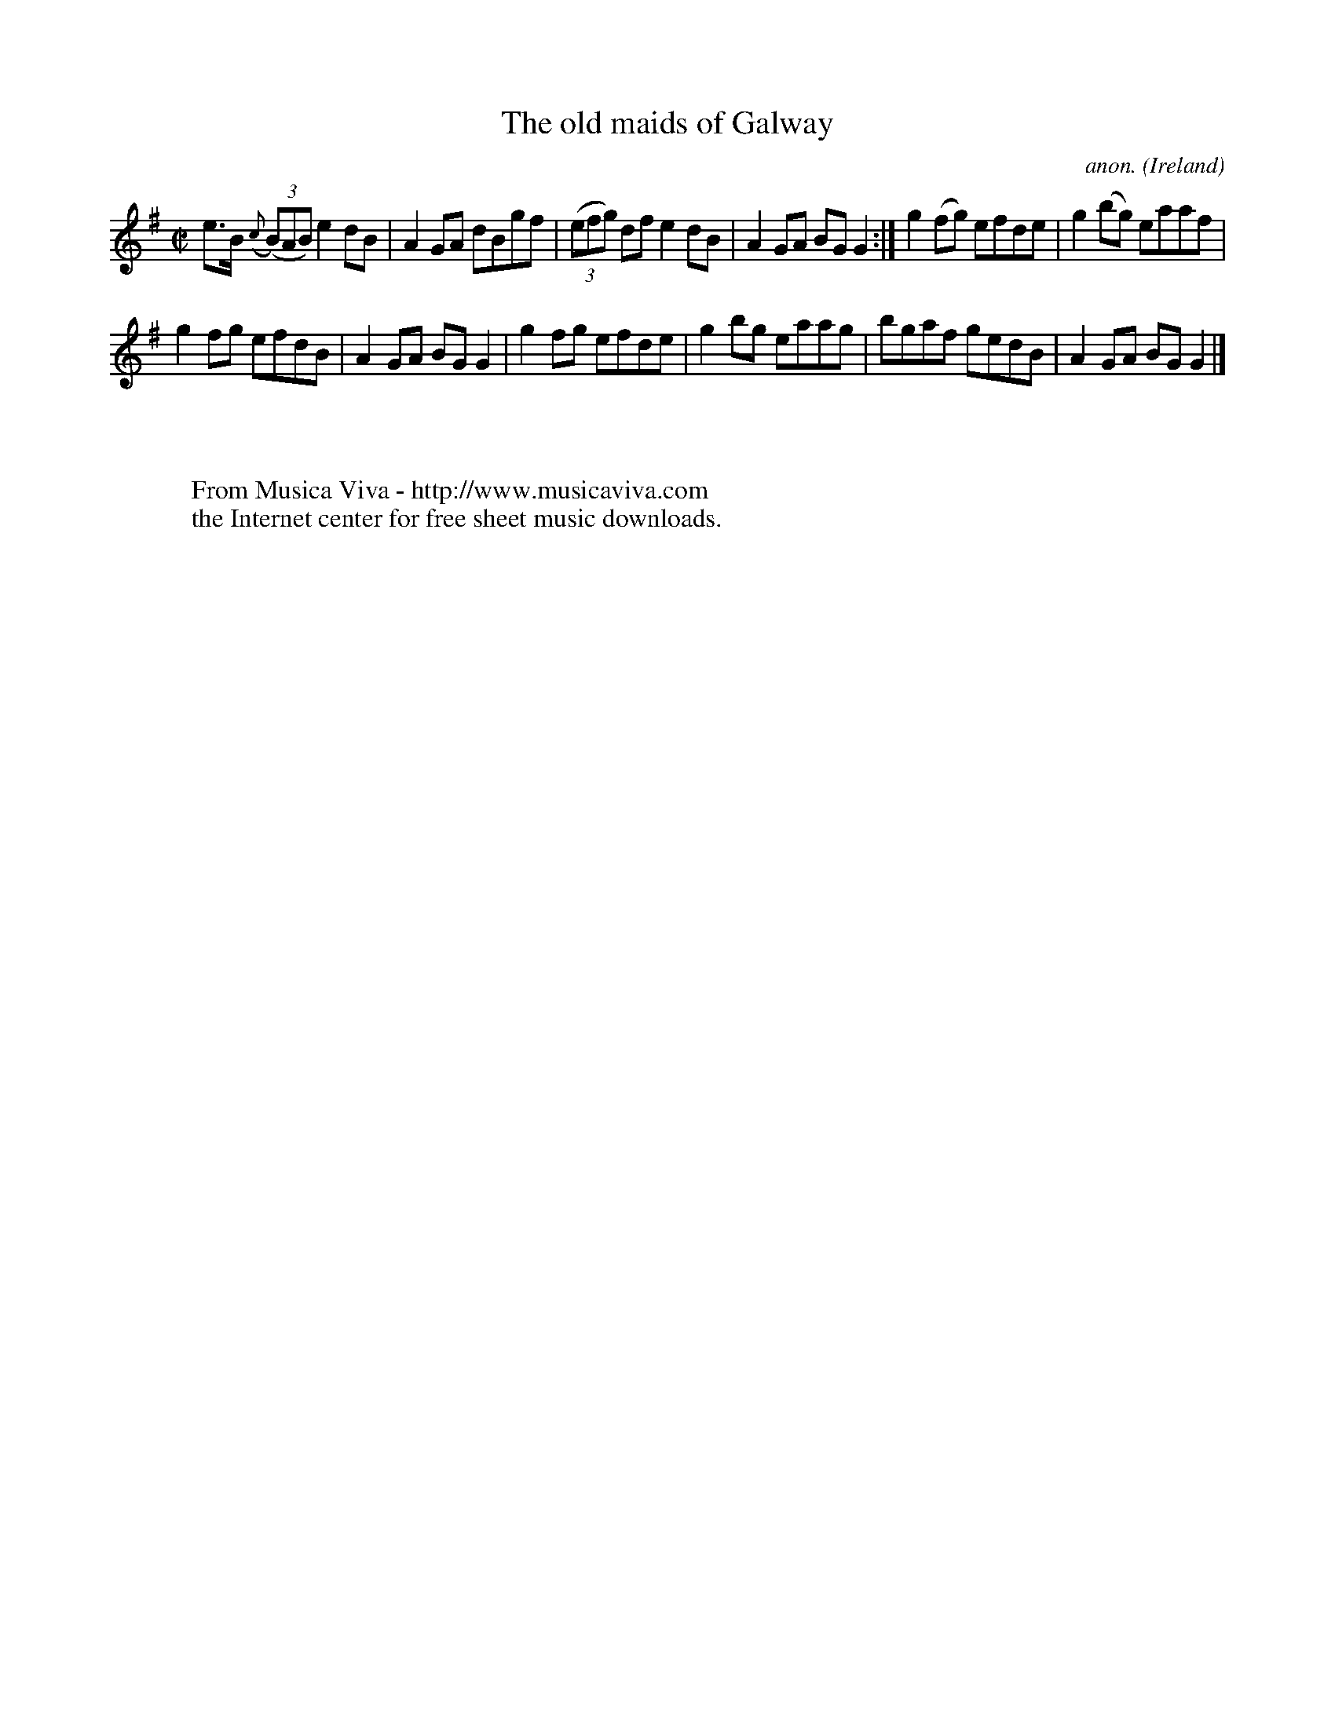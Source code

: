 X:654
T:The old maids of Galway
C:anon.
O:Ireland
B:Francis O'Neill: "The Dance Music of Ireland" (1907) no. 654
R:Reel
Z:Transcribed by Frank Nordberg - http://www.musicaviva.com
F:http://www.musicaviva.com/abc/tunes/ireland/oneill-1001/0654/oneill-1001-0654-1.abc
M:C|
L:1/8
K:G
e>B ({c}(3(B)AB) e2dB|A2GA dBgf|(3(efg) df e2dB|A2GA BGG2:|g2(fg) efde|g2(bg) eaaf|
g2fg efdB|A2GA BGG2|g2fg efde|g2bg eaag|bgaf gedB|A2GA BGG2|]
W:
W:
W:  From Musica Viva - http://www.musicaviva.com
W:  the Internet center for free sheet music downloads.

